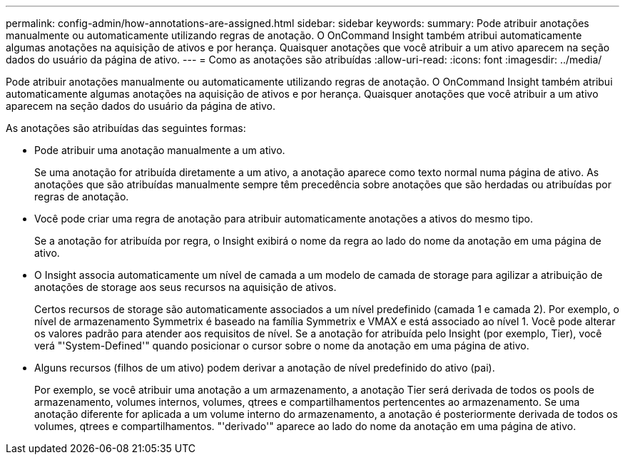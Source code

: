 ---
permalink: config-admin/how-annotations-are-assigned.html 
sidebar: sidebar 
keywords:  
summary: Pode atribuir anotações manualmente ou automaticamente utilizando regras de anotação. O OnCommand Insight também atribui automaticamente algumas anotações na aquisição de ativos e por herança. Quaisquer anotações que você atribuir a um ativo aparecem na seção dados do usuário da página de ativo. 
---
= Como as anotações são atribuídas
:allow-uri-read: 
:icons: font
:imagesdir: ../media/


[role="lead"]
Pode atribuir anotações manualmente ou automaticamente utilizando regras de anotação. O OnCommand Insight também atribui automaticamente algumas anotações na aquisição de ativos e por herança. Quaisquer anotações que você atribuir a um ativo aparecem na seção dados do usuário da página de ativo.

As anotações são atribuídas das seguintes formas:

* Pode atribuir uma anotação manualmente a um ativo.
+
Se uma anotação for atribuída diretamente a um ativo, a anotação aparece como texto normal numa página de ativo. As anotações que são atribuídas manualmente sempre têm precedência sobre anotações que são herdadas ou atribuídas por regras de anotação.

* Você pode criar uma regra de anotação para atribuir automaticamente anotações a ativos do mesmo tipo.
+
Se a anotação for atribuída por regra, o Insight exibirá o nome da regra ao lado do nome da anotação em uma página de ativo.

* O Insight associa automaticamente um nível de camada a um modelo de camada de storage para agilizar a atribuição de anotações de storage aos seus recursos na aquisição de ativos.
+
Certos recursos de storage são automaticamente associados a um nível predefinido (camada 1 e camada 2). Por exemplo, o nível de armazenamento Symmetrix é baseado na família Symmetrix e VMAX e está associado ao nível 1. Você pode alterar os valores padrão para atender aos requisitos de nível. Se a anotação for atribuída pelo Insight (por exemplo, Tier), você verá "'System-Defined'" quando posicionar o cursor sobre o nome da anotação em uma página de ativo.

* Alguns recursos (filhos de um ativo) podem derivar a anotação de nível predefinido do ativo (pai).
+
Por exemplo, se você atribuir uma anotação a um armazenamento, a anotação Tier será derivada de todos os pools de armazenamento, volumes internos, volumes, qtrees e compartilhamentos pertencentes ao armazenamento. Se uma anotação diferente for aplicada a um volume interno do armazenamento, a anotação é posteriormente derivada de todos os volumes, qtrees e compartilhamentos. "'derivado'" aparece ao lado do nome da anotação em uma página de ativo.


